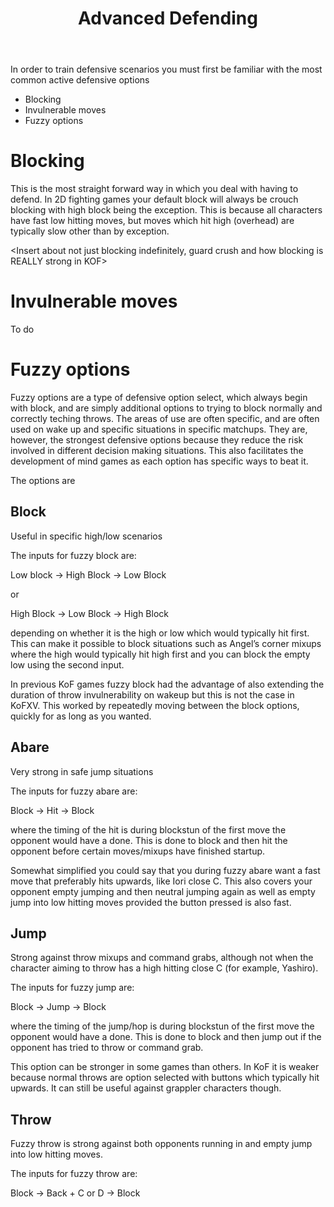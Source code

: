 #+TITLE: Advanced Defending

In order to train defensive scenarios you must first be familiar with the most common active defensive options

- Blocking
- Invulnerable moves
- Fuzzy options


* Blocking

This is the most straight forward way in which you deal with having to defend. In 2D fighting games your default block will always be crouch blocking with high block being the exception. This is because all characters have fast low hitting moves, but moves which hit high (overhead) are typically slow other than by exception. 

<Insert about not just blocking indefinitely, guard crush and how blocking is REALLY strong in KOF>


* Invulnerable moves

To do


* Fuzzy options

Fuzzy options are a type of defensive option select, which always begin with block, and are simply additional options to trying to block normally and correctly teching throws. The areas of use are often specific, and are often used on wake up and specific situations in specific matchups. They are, however, the strongest defensive options because they reduce the risk involved in different decision making situations. This also facilitates the development of mind games as each option has specific ways to beat it.

The options are

** Block
Useful in specific high/low scenarios

The inputs for fuzzy block are:
#+begin_verse
    Low block -> High Block -> Low Block
#+end_verse
or
#+begin_verse
    High Block -> Low Block -> High Block
#+end_verse
depending on whether it is the high or low which would typically hit first. This can make it possible to block situations such as Angel’s corner mixups where the high would typically hit high first and you can block the empty low using the second input. 

In previous KoF games fuzzy block had the advantage of also extending the duration of throw invulnerability on wakeup but this is not the case in KoFXV. This worked by repeatedly moving between the block options, quickly for as long as you wanted. 


** Abare
Very strong in safe jump situations

The inputs for fuzzy abare are:
#+begin_verse
    Block -> Hit -> Block
#+end_verse
where the timing of the hit is during blockstun of the first move the opponent would have a done. This is done to block and then hit the opponent before certain moves/mixups have finished startup.

Somewhat simplified you could say that you during fuzzy abare want a fast move that preferably hits upwards, like Iori close C. This also covers your opponent empty jumping and then neutral jumping again as well as empty jump into low hitting moves provided the button pressed is also fast. 


** Jump
Strong against throw mixups and command grabs, although not when the character aiming to throw has a high hitting close C (for example, Yashiro).

The inputs for fuzzy jump are:
#+begin_verse
    Block -> Jump -> Block
#+end_verse
where the timing of the jump/hop is during blockstun of the first move the opponent would have a done. This is done to block and then jump out if the opponent has tried to throw or command grab.

This option can be stronger in some games than others. In KoF it is weaker because normal throws are option selected with buttons which typically hit upwards. It can still be useful against grappler characters though.


** Throw
Fuzzy throw is strong against both opponents running in and empty jump into low hitting moves.

The inputs for fuzzy throw are:
#+begin_verse
    Block -> Back + C or D -> Block
#+end_verse


